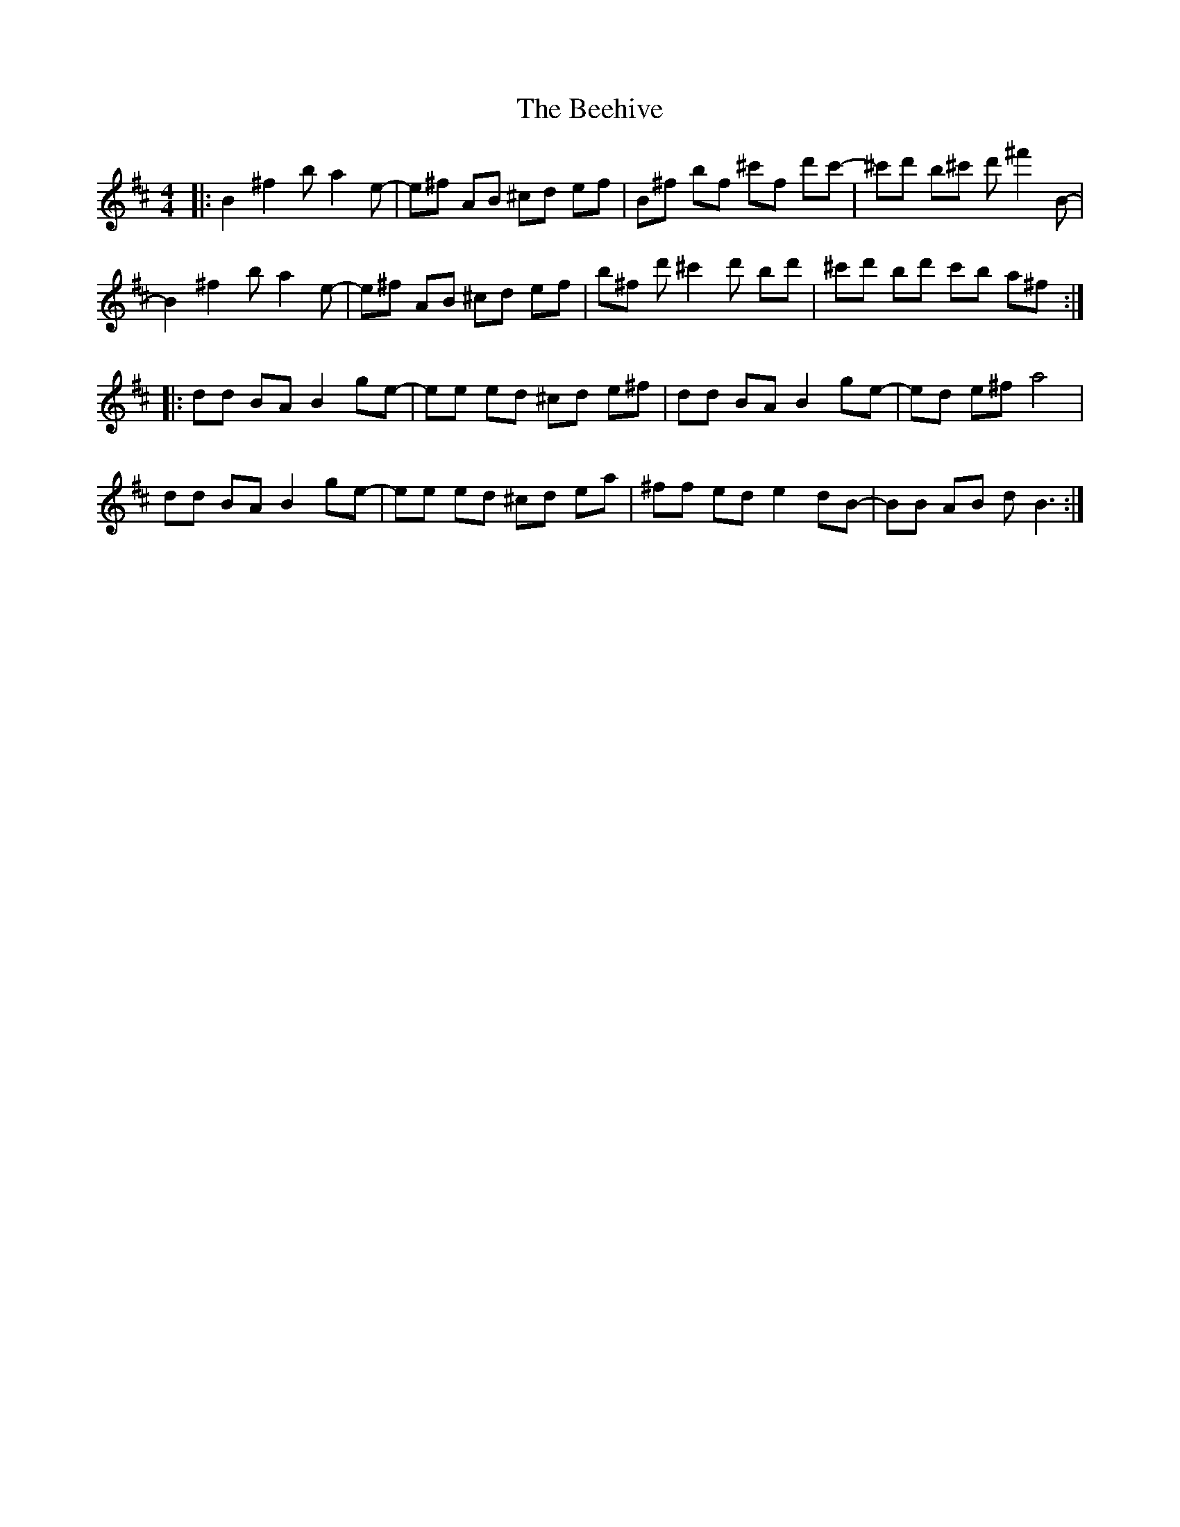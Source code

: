 X: 3192
T: Beehive, The
R: reel
M: 4/4
K: Bminor
|:B2 ^f2 b a2 e-|e^f AB ^cd ef|B^f bf ^c'f d'c'-|^c'd' b^c' d' ^f'2 B-|
B2 ^f2 b a2 e-|e^f AB ^cd ef|b^f d' ^c'2 d' bd'|^c'd' bd' c'b a^f:|
|:dd BA B2 ge-|ee ed ^cd e^f|dd BA B2 ge-|ed e^f a4|
dd BA B2 ge-|ee ed ^cd ea|^ff ed e2 dB-|BB AB d B3:|

